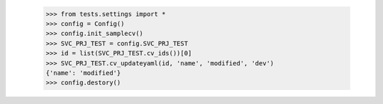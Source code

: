     >>> from tests.settings import *
    >>> config = Config()
    >>> config.init_samplecv()
    >>> SVC_PRJ_TEST = config.SVC_PRJ_TEST
    >>> id = list(SVC_PRJ_TEST.cv_ids())[0]
    >>> SVC_PRJ_TEST.cv_updateyaml(id, 'name', 'modified', 'dev')
    {'name': 'modified'}
    >>> config.destory()
